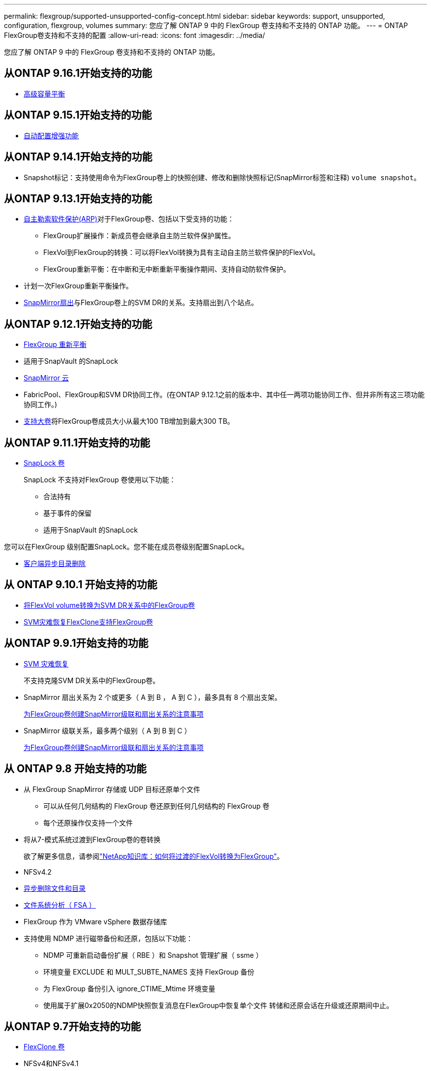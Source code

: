 ---
permalink: flexgroup/supported-unsupported-config-concept.html 
sidebar: sidebar 
keywords: support, unsupported, configuration, flexgroup, volumes 
summary: 您应了解 ONTAP 9 中的 FlexGroup 卷支持和不支持的 ONTAP 功能。 
---
= ONTAP FlexGroup卷支持和不支持的配置
:allow-uri-read: 
:icons: font
:imagesdir: ../media/


[role="lead"]
您应了解 ONTAP 9 中的 FlexGroup 卷支持和不支持的 ONTAP 功能。



== 从ONTAP 9.16.1开始支持的功能

* xref:enable-adv-capacity-flexgroup-task.html[高级容量平衡]




== 从ONTAP 9.15.1开始支持的功能

* xref:provision-automatically-task.html[自动配置增强功能]




== 从ONTAP 9.14.1开始支持的功能

* Snapshot标记：支持使用命令为FlexGroup卷上的快照创建、修改和删除快照标记(SnapMirror标签和注释) `volume snapshot`。




== 从ONTAP 9.13.1开始支持的功能

* xref:../anti-ransomware/index.html[自主勒索软件保护(ARP)]对于FlexGroup卷、包括以下受支持的功能：
+
** FlexGroup扩展操作：新成员卷会继承自主防兰软件保护属性。
** FlexVol到FlexGroup的转换：可以将FlexVol转换为具有主动自主防兰软件保护的FlexVol。
** FlexGroup重新平衡：在中断和无中断重新平衡操作期间、支持自动防软件保护。


* 计划一次FlexGroup重新平衡操作。
* xref:create-snapmirror-cascade-fanout-reference.html[SnapMirror扇出]与FlexGroup卷上的SVM DR的关系。支持扇出到八个站点。




== 从ONTAP 9.12.1开始支持的功能

* xref:manage-flexgroup-rebalance-task.html[FlexGroup 重新平衡]
* 适用于SnapVault 的SnapLock
* xref:../data-protection/cloud-backup-with-snapmirror-task.html[SnapMirror 云]
* FabricPool、FlexGroup和SVM DR协同工作。(在ONTAP 9.12.1之前的版本中、其中任一两项功能协同工作、但并非所有这三项功能协同工作。)
* xref:../volumes/enable-large-vol-file-support-task.html[支持大卷]将FlexGroup卷成员大小从最大100 TB增加到最大300 TB。




== 从ONTAP 9.11.1开始支持的功能

* xref:../snaplock/index.html[SnapLock 卷]
+
SnapLock 不支持对FlexGroup 卷使用以下功能：

+
** 合法持有
** 基于事件的保留
** 适用于SnapVault 的SnapLock




您可以在FlexGroup 级别配置SnapLock。您不能在成员卷级别配置SnapLock。

* xref:manage-client-async-dir-delete-task.adoc[客户端异步目录删除]




== 从 ONTAP 9.10.1 开始支持的功能

* xref:convert-flexvol-svm-dr-relationship-task.adoc[将FlexVol volume转换为SVM DR关系中的FlexGroup卷]
* xref:../volumes/create-flexclone-task.adoc[SVM灾难恢复FlexClone支持FlexGroup卷]




== 从ONTAP 9.9.1开始支持的功能

* xref:create-svm-disaster-recovery-relationship-task.html[SVM 灾难恢复]
+
不支持克隆SVM DR关系中的FlexGroup卷。

* SnapMirror 扇出关系为 2 个或更多（ A 到 B ， A 到 C ），最多具有 8 个扇出支架。
+
xref:create-snapmirror-cascade-fanout-reference.adoc[为FlexGroup卷创建SnapMirror级联和扇出关系的注意事项]

* SnapMirror 级联关系，最多两个级别（ A 到 B 到 C ）
+
xref:create-snapmirror-cascade-fanout-reference.adoc[为FlexGroup卷创建SnapMirror级联和扇出关系的注意事项]





== 从 ONTAP 9.8 开始支持的功能

* 从 FlexGroup SnapMirror 存储或 UDP 目标还原单个文件
+
** 可以从任何几何结构的 FlexGroup 卷还原到任何几何结构的 FlexGroup 卷
** 每个还原操作仅支持一个文件


* 将从7-模式系统过渡到FlexGroup卷的卷转换
+
欲了解更多信息，请参阅link:https://kb.netapp.com/Advice_and_Troubleshooting/Data_Storage_Software/ONTAP_OS/How_To_Convert_a_Transitioned_FlexVol_to_FlexGroup["NetApp知识库：如何将过渡的FlexVol转换为FlexGroup"^]。

* NFSv4.2
* xref:fast-directory-delete-asynchronous-task.html[异步删除文件和目录]
* xref:../concept_nas_file_system_analytics_overview.html[文件系统分析（ FSA ）]
* FlexGroup 作为 VMware vSphere 数据存储库
* 支持使用 NDMP 进行磁带备份和还原，包括以下功能：
+
** NDMP 可重新启动备份扩展（ RBE ）和 Snapshot 管理扩展（ ssme ）
** 环境变量 EXCLUDE 和 MULT_SUBTE_NAMES 支持 FlexGroup 备份
** 为 FlexGroup 备份引入 ignore_CTIME_Mtime 环境变量
** 使用属于扩展0x2050的NDMP快照恢复消息在FlexGroup中恢复单个文件
转储和还原会话在升级或还原期间中止。






== 从ONTAP 9.7开始支持的功能

* xref:../volumes/flexclone-efficient-copies-concept.html[FlexClone 卷]
* NFSv4和NFSv4.1
* pNFS
* xref:../ndmp/index.html[使用 NDMP 进行磁带备份和还原]
+
要在 FlexGroup 卷上支持 NDMP ，您必须了解以下几点：

+
** 扩展类 0x2050 中的 NDMP_SNAP_RECOVER 消息只能用于恢复整个 FlexGroup 卷。
+
无法恢复 FlexGroup 卷中的单个文件。

** FlexGroup 卷不支持 NDMP 可重新启动备份扩展（ RBE ）。
** FlexGroup 卷不支持环境变量 EXCLUDE 和 MULT_SUBTE_NAMES 。
** 。 `ndmpcopy` 命令可用于在FlexVol和FlexGroup卷之间传输数据。
+
如果从 Data ONTAP 9.7 还原到早期版本，则不会保留先前传输的增量传输信息，因此，还原后必须执行基线复制。



* 适用于阵列集成的 VMware vStorage API （ VAAI ）
* 将 FlexVol 卷转换为 FlexGroup 卷
* FlexGroup 卷作为 FlexCache 原始卷




== 从ONTAP 9.6开始支持的功能

* 持续可用的 SMB 共享
* https://docs.netapp.com/us-en/ontap-metrocluster/index.html["MetroCluster 配置"^]
* 重命名FlexGroup卷 (`volume rename` 命令)
* 缩减或减小FlexGroup卷的大小 (`volume size` 命令)
* 弹性规模估算
* NetApp 聚合加密（ NAE ）
* Cloud Volumes ONTAP




== 从ONTAP 9.5开始支持的功能

* ODX 副本卸载
* 存储级别访问防护
* SMB 共享更改通知的增强功能
+
系统会针对父目录的更改发送更改通知 `changenotify` 属性已设置、并可更改该父目录中的所有子目录。

* FabricPool
* 配额强制实施
* qtree 统计信息
* FlexGroup 卷中文件的自适应 QoS
* FlexCache （仅缓存； ONTAP 作为 FlexGroup 9.7 中支持的原始服务器）




== 从ONTAP 9.4开始支持的功能

* fpolicy
* 文件审核
* FlexGroup 卷的吞吐量下限（ QoS 最小值）和自适应 QoS
* FlexGroup 卷中文件的吞吐量上限（ QoS 最大值）和吞吐量下限（ QoS 最小值）
+
您可以使用 `volume file modify` 命令以管理与文件关联的QoS策略组。

* 已放宽 SnapMirror 限制
* SMB 3.x 多通道




== ONTAP 9.3及更早版本中支持的功能

* 防病毒配置
* SMB 共享的更改通知
+
只有在对父目录进行更改时、才会发送通知 `changenotify` 属性已设置。对于父目录中的子目录更改，不会发送更改通知。

* qtree
* 吞吐量上限（ QoS 最大值）
* 展开 SnapMirror 关系中的源 FlexGroup 卷和目标 FlexGroup 卷
* SnapVault 备份和还原
* 统一的数据保护关系
* 自动增长选项和自动缩减选项
* 载入时会考虑索引节点数
* 卷加密
* 聚合实时重复数据删除（跨卷重复数据删除）
* xref:../encryption-at-rest/encrypt-volumes-concept.html[NetApp 卷加密（ NVE ）]
* SnapMirror 技术
* 快照
* Digital Advisor
* 实时自适应数据压缩
* 实时重复数据删除
* 实时数据缩减
* AFF
* 配额报告
* NetApp Snapshot 技术
* SnapRestore 软件（ FlexGroup 级别）
* 混合聚合
* 成分卷或成员卷移动
* 后处理重复数据删除
* NetApp RAID-TEC 技术
* 每个聚合的一致点
* 与同一 SVM 中的 FlexVol 卷共享 FlexGroup




== ONTAP 9中不支持的FlexGroup卷配置

|===


| 不支持的协议 | 不支持的数据保护功能 | 其他不受支持的 ONTAP 功能 


 a| 
* xref:../nfs-admin/enable-disable-pnfs-task.html[pNFS](ONTAP 9 6及更早版本)
* SMB 1.0
* xref:../smb-hyper-v-sql/witness-protocol-transparent-failover-concept.html[SMB透明故障转移](ONTAP 9 5及更早版本)
* xref:../volumes/san-volumes-concept.html[SAN]

 a| 
* xref:../snaplock/index.html[SnapLock 卷](ONTAP 9 10.1及更早版本)
* xref:../tape-backup/smtape-engine-concept.html[SMTape]
* xref:../data-protection/snapmirror-synchronous-disaster-recovery-basics-concept.html[SnapMirror同步]
* 包含FabricPools的FlexGroup卷的SVM DR (ONTAP 9.11.1及更早版本)

 a| 
* xref:../smb-hyper-v-sql/share-based-backups-remote-vss-concept.html[远程卷影复制服务（ VSS ）]
* xref:../svm-migrate/index.html[SVM 数据移动性]


|===